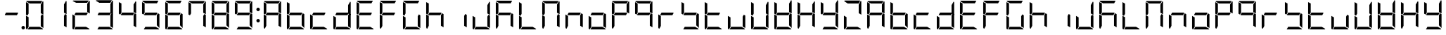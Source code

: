SplineFontDB: 3.0
FontName: DSEG7Modern-Regular
FullName: DSEG7 Modern-Regular
FamilyName: DSEG7 Modern
Weight: Regular
Copyright: Created by Keshikan(https://twitter.com/keshinomi_88pro)\nwith FontForge 2.0 (http://fontforge.sf.net)
UComments: "2014-8-31: Created." 
Version: 0.2
ItalicAngle: 0
UnderlinePosition: -100
UnderlineWidth: 50
Ascent: 1000
Descent: 0
LayerCount: 2
Layer: 0 0 "+gMyXYgAA"  1
Layer: 1 0 "+Uk2XYgAA"  0
XUID: [1021 682 390630330 14528854]
FSType: 8
OS2Version: 0
OS2_WeightWidthSlopeOnly: 0
OS2_UseTypoMetrics: 1
CreationTime: 1409488158
ModificationTime: 1414405235
PfmFamily: 17
TTFWeight: 400
TTFWidth: 5
LineGap: 90
VLineGap: 0
OS2TypoAscent: 0
OS2TypoAOffset: 1
OS2TypoDescent: 0
OS2TypoDOffset: 1
OS2TypoLinegap: 90
OS2WinAscent: 0
OS2WinAOffset: 1
OS2WinDescent: 0
OS2WinDOffset: 1
HheadAscent: 0
HheadAOffset: 1
HheadDescent: 0
HheadDOffset: 1
OS2Vendor: 'PfEd'
MarkAttachClasses: 1
DEI: 91125
LangName: 1033 "Created by Keshikan+AAoA-with FontForge 2.0 (http://fontforge.sf.net)" "" "" "" "" "Version 0.1" "" "" "" "Keshikan(Twitter:@keshinomi_88pro)" "" "" "http://www.keshikan.net" "" "" "" "" "" "" "DIGINUM-7 12:34" 
Encoding: ISO8859-1
UnicodeInterp: none
NameList: Adobe Glyph List
DisplaySize: -24
AntiAlias: 1
FitToEm: 1
WinInfo: 0 24 9
BeginPrivate: 0
EndPrivate
BeginChars: 256 66

StartChar: zero
Encoding: 48 48 0
Width: 816
VWidth: 200
Flags: HW
LayerCount: 2
Fore
SplineSet
191.686 546.361 m 1
 151.523 476.83 l 1
 98.9707 507.173 l 1
 98.9707 958.792 l 2
 98.9707 959.461 99.043 960.107 99.0723 960.769 c 2
 191.686 907.293 l 1
 191.68 907.293 l 1
 191.686 546.361 l 1
 191.686 546.361 l 1
664.461 523.191 m 1
 717.029 492.841 l 1
 717.029 41.2227 l 2
 717.029 40.5615 716.955 39.9141 716.928 39.2529 c 2
 624.32 92.7148 l 1
 624.32 453.661 l 1
 624.32 453.661 l 1
 664.461 523.191 l 1
583.135 92.708 m 1
 710.531 19.1504 l 1
 703.197 7.6748 690.377 0 675.82 0 c 2
 161.939 0 l 1
 215.459 92.708 l 1
 583.135 92.708 l 1
138.203 0.101562 m 1
 116.449 1.14062 98.9707 19.2012 98.9707 41.208 c 2
 98.9707 483.4 l 1
 191.672 429.873 l 1
 191.672 92.707 l 1
 191.672 92.707 l 1
 138.203 0.101562 l 1
697.879 993.503 m 1
 709.354 986.177 717.021 973.35 717.021 958.792 c 2
 717.021 516.614 l 1
 624.314 570.141 l 1
 624.314 866.092 l 1
 697.879 993.503 l 1
232.873 907.293 m 1
 105.461 980.85 l 1
 112.795 992.332 125.615 1000 140.172 1000 c 2
 675.82 1000 l 2
 676.482 1000 677.137 999.928 677.783 999.898 c 2
 624.314 907.285 l 1
 624.314 907.293 l 1
 232.873 907.293 l 1
EndSplineSet
EndChar

StartChar: eight
Encoding: 56 56 1
Width: 816
VWidth: 200
Flags: HW
LayerCount: 2
Fore
SplineSet
191.686 546.361 m 1
 151.523 476.83 l 1
 98.9707 507.173 l 1
 98.9707 958.792 l 2
 98.9707 959.461 99.043 960.107 99.0723 960.769 c 2
 191.686 907.293 l 1
 191.68 907.293 l 1
 191.686 546.361 l 1
 191.686 546.361 l 1
646.625 533.49 m 1
 600.527 453.653 l 1
 191.68 453.653 l 1
 191.68 453.646 l 1
 169.373 466.532 l 1
 215.459 546.361 l 1
 624.314 546.361 l 1
 624.314 546.361 l 1
 646.625 533.49 l 1
664.461 523.191 m 1
 717.029 492.841 l 1
 717.029 41.2227 l 2
 717.029 40.5615 716.955 39.9141 716.928 39.2529 c 2
 624.32 92.7148 l 1
 624.32 453.661 l 1
 624.32 453.661 l 1
 664.461 523.191 l 1
583.135 92.708 m 1
 710.531 19.1504 l 1
 703.197 7.6748 690.377 0 675.82 0 c 2
 161.939 0 l 1
 215.459 92.708 l 1
 583.135 92.708 l 1
138.203 0.101562 m 1
 116.449 1.14062 98.9707 19.2012 98.9707 41.208 c 2
 98.9707 483.4 l 1
 191.672 429.873 l 1
 191.672 92.707 l 1
 191.672 92.707 l 1
 138.203 0.101562 l 1
697.879 993.503 m 1
 709.354 986.177 717.021 973.35 717.021 958.792 c 2
 717.021 516.614 l 1
 624.314 570.141 l 1
 624.314 866.092 l 1
 697.879 993.503 l 1
232.873 907.293 m 1
 105.461 980.85 l 1
 112.795 992.332 125.615 1000 140.172 1000 c 2
 675.82 1000 l 2
 676.482 1000 677.137 999.928 677.783 999.898 c 2
 624.314 907.285 l 1
 624.314 907.293 l 1
 232.873 907.293 l 1
EndSplineSet
EndChar

StartChar: one
Encoding: 49 49 2
Width: 816
VWidth: 200
Flags: HW
LayerCount: 2
Fore
SplineSet
664.461 523.191 m 1
 717.029 492.841 l 1
 717.029 41.2227 l 2
 717.029 40.5615 716.955 39.9141 716.928 39.2529 c 2
 624.32 92.7148 l 1
 624.32 453.661 l 1
 624.32 453.661 l 1
 664.461 523.191 l 1
697.879 993.503 m 1
 709.354 986.177 717.021 973.35 717.021 958.792 c 2
 717.021 516.614 l 1
 624.314 570.141 l 1
 624.314 866.092 l 1
 697.879 993.503 l 1
EndSplineSet
EndChar

StartChar: two
Encoding: 50 50 3
Width: 816
VWidth: 200
Flags: HW
LayerCount: 2
Fore
SplineSet
646.625 533.49 m 1
 600.527 453.653 l 1
 191.68 453.653 l 1
 191.68 453.646 l 1
 169.373 466.532 l 1
 215.459 546.361 l 1
 624.314 546.361 l 1
 624.314 546.361 l 1
 646.625 533.49 l 1
583.135 92.708 m 1
 710.531 19.1504 l 1
 703.197 7.6748 690.377 0 675.82 0 c 2
 161.939 0 l 1
 215.459 92.708 l 1
 583.135 92.708 l 1
138.203 0.101562 m 1
 116.449 1.14062 98.9707 19.2012 98.9707 41.208 c 2
 98.9707 483.4 l 1
 191.672 429.873 l 1
 191.672 92.707 l 1
 191.672 92.707 l 1
 138.203 0.101562 l 1
697.879 993.503 m 1
 709.354 986.177 717.021 973.35 717.021 958.792 c 2
 717.021 516.614 l 1
 624.314 570.141 l 1
 624.314 866.092 l 1
 697.879 993.503 l 1
232.873 907.293 m 1
 105.461 980.85 l 1
 112.795 992.332 125.615 1000 140.172 1000 c 2
 675.82 1000 l 2
 676.482 1000 677.137 999.928 677.783 999.898 c 2
 624.314 907.285 l 1
 624.314 907.293 l 1
 232.873 907.293 l 1
EndSplineSet
EndChar

StartChar: three
Encoding: 51 51 4
Width: 816
VWidth: 200
Flags: HW
LayerCount: 2
Fore
SplineSet
646.625 533.49 m 1
 600.527 453.653 l 1
 191.68 453.653 l 1
 191.68 453.646 l 1
 169.373 466.532 l 1
 215.459 546.361 l 1
 624.314 546.361 l 1
 624.314 546.361 l 1
 646.625 533.49 l 1
664.461 523.191 m 1
 717.029 492.841 l 1
 717.029 41.2227 l 2
 717.029 40.5615 716.955 39.9141 716.928 39.2529 c 2
 624.32 92.7148 l 1
 624.32 453.661 l 1
 624.32 453.661 l 1
 664.461 523.191 l 1
583.135 92.708 m 1
 710.531 19.1504 l 1
 703.197 7.6748 690.377 0 675.82 0 c 2
 161.939 0 l 1
 215.459 92.708 l 1
 583.135 92.708 l 1
697.879 993.503 m 1
 709.354 986.177 717.021 973.35 717.021 958.792 c 2
 717.021 516.614 l 1
 624.314 570.141 l 1
 624.314 866.092 l 1
 697.879 993.503 l 1
232.873 907.293 m 1
 105.461 980.85 l 1
 112.795 992.332 125.615 1000 140.172 1000 c 2
 675.82 1000 l 2
 676.482 1000 677.137 999.928 677.783 999.898 c 2
 624.314 907.285 l 1
 624.314 907.293 l 1
 232.873 907.293 l 1
EndSplineSet
EndChar

StartChar: four
Encoding: 52 52 5
Width: 816
VWidth: 200
Flags: HW
LayerCount: 2
Fore
SplineSet
191.686 546.361 m 1
 151.523 476.83 l 1
 98.9707 507.173 l 1
 98.9707 958.792 l 2
 98.9707 959.461 99.043 960.107 99.0723 960.769 c 2
 191.686 907.293 l 1
 191.68 907.293 l 1
 191.686 546.361 l 1
 191.686 546.361 l 1
646.625 533.49 m 1
 600.527 453.653 l 1
 191.68 453.653 l 1
 191.68 453.646 l 1
 169.373 466.532 l 1
 215.459 546.361 l 1
 624.314 546.361 l 1
 624.314 546.361 l 1
 646.625 533.49 l 1
664.461 523.191 m 1
 717.029 492.841 l 1
 717.029 41.2227 l 2
 717.029 40.5615 716.955 39.9141 716.928 39.2529 c 2
 624.32 92.7148 l 1
 624.32 453.661 l 1
 624.32 453.661 l 1
 664.461 523.191 l 1
697.879 993.503 m 1
 709.354 986.177 717.021 973.35 717.021 958.792 c 2
 717.021 516.614 l 1
 624.314 570.141 l 1
 624.314 866.092 l 1
 697.879 993.503 l 1
EndSplineSet
EndChar

StartChar: five
Encoding: 53 53 6
Width: 816
VWidth: 200
Flags: HW
LayerCount: 2
Fore
SplineSet
191.686 546.361 m 1
 151.523 476.83 l 1
 98.9707 507.173 l 1
 98.9707 958.792 l 2
 98.9707 959.461 99.043 960.107 99.0723 960.769 c 2
 191.686 907.293 l 1
 191.68 907.293 l 1
 191.686 546.361 l 1
 191.686 546.361 l 1
646.625 533.49 m 1
 600.527 453.653 l 1
 191.68 453.653 l 1
 191.68 453.646 l 1
 169.373 466.532 l 1
 215.459 546.361 l 1
 624.314 546.361 l 1
 624.314 546.361 l 1
 646.625 533.49 l 1
664.461 523.191 m 1
 717.029 492.841 l 1
 717.029 41.2227 l 2
 717.029 40.5615 716.955 39.9141 716.928 39.2529 c 2
 624.32 92.7148 l 1
 624.32 453.661 l 1
 624.32 453.661 l 1
 664.461 523.191 l 1
583.135 92.708 m 1
 710.531 19.1504 l 1
 703.197 7.6748 690.377 0 675.82 0 c 2
 161.939 0 l 1
 215.459 92.708 l 1
 583.135 92.708 l 1
232.873 907.293 m 1
 105.461 980.85 l 1
 112.795 992.332 125.615 1000 140.172 1000 c 2
 675.82 1000 l 2
 676.482 1000 677.137 999.928 677.783 999.898 c 2
 624.314 907.285 l 1
 624.314 907.293 l 1
 232.873 907.293 l 1
EndSplineSet
EndChar

StartChar: six
Encoding: 54 54 7
Width: 816
VWidth: 200
Flags: HW
LayerCount: 2
Fore
SplineSet
191.686 546.361 m 1
 151.523 476.83 l 1
 98.9707 507.173 l 1
 98.9707 958.792 l 2
 98.9707 959.461 99.043 960.107 99.0723 960.769 c 2
 191.686 907.293 l 1
 191.68 907.293 l 1
 191.686 546.361 l 1
 191.686 546.361 l 1
646.625 533.49 m 1
 600.527 453.653 l 1
 191.68 453.653 l 1
 191.68 453.646 l 1
 169.373 466.532 l 1
 215.459 546.361 l 1
 624.314 546.361 l 1
 624.314 546.361 l 1
 646.625 533.49 l 1
664.461 523.191 m 1
 717.029 492.841 l 1
 717.029 41.2227 l 2
 717.029 40.5615 716.955 39.9141 716.928 39.2529 c 2
 624.32 92.7148 l 1
 624.32 453.661 l 1
 624.32 453.661 l 1
 664.461 523.191 l 1
583.135 92.708 m 1
 710.531 19.1504 l 1
 703.197 7.6748 690.377 0 675.82 0 c 2
 161.939 0 l 1
 215.459 92.708 l 1
 583.135 92.708 l 1
138.203 0.101562 m 1
 116.449 1.14062 98.9707 19.2012 98.9707 41.208 c 2
 98.9707 483.4 l 1
 191.672 429.873 l 1
 191.672 92.707 l 1
 191.672 92.707 l 1
 138.203 0.101562 l 1
232.873 907.293 m 1
 105.461 980.85 l 1
 112.795 992.332 125.615 1000 140.172 1000 c 2
 675.82 1000 l 2
 676.482 1000 677.137 999.928 677.783 999.898 c 2
 624.314 907.285 l 1
 624.314 907.293 l 1
 232.873 907.293 l 1
EndSplineSet
EndChar

StartChar: seven
Encoding: 55 55 8
Width: 816
VWidth: 200
Flags: HW
LayerCount: 2
Fore
SplineSet
191.686 546.361 m 1
 151.523 476.83 l 1
 98.9707 507.173 l 1
 98.9707 958.792 l 2
 98.9707 959.461 99.043 960.107 99.0723 960.769 c 2
 191.686 907.293 l 1
 191.68 907.293 l 1
 191.686 546.361 l 1
 191.686 546.361 l 1
664.461 523.191 m 1
 717.029 492.841 l 1
 717.029 41.2227 l 2
 717.029 40.5615 716.955 39.9141 716.928 39.2529 c 2
 624.32 92.7148 l 1
 624.32 453.661 l 1
 624.32 453.661 l 1
 664.461 523.191 l 1
697.879 993.503 m 1
 709.354 986.177 717.021 973.35 717.021 958.792 c 2
 717.021 516.614 l 1
 624.314 570.141 l 1
 624.314 866.092 l 1
 697.879 993.503 l 1
232.873 907.293 m 1
 105.461 980.85 l 1
 112.795 992.332 125.615 1000 140.172 1000 c 2
 675.82 1000 l 2
 676.482 1000 677.137 999.928 677.783 999.898 c 2
 624.314 907.285 l 1
 624.314 907.293 l 1
 232.873 907.293 l 1
EndSplineSet
EndChar

StartChar: nine
Encoding: 57 57 9
Width: 816
VWidth: 200
Flags: HW
LayerCount: 2
Fore
SplineSet
191.686 546.361 m 1
 151.523 476.83 l 1
 98.9707 507.173 l 1
 98.9707 958.792 l 2
 98.9707 959.461 99.043 960.107 99.0723 960.769 c 2
 191.686 907.293 l 1
 191.68 907.293 l 1
 191.686 546.361 l 1
 191.686 546.361 l 1
646.625 533.49 m 1
 600.527 453.653 l 1
 191.68 453.653 l 1
 191.68 453.646 l 1
 169.373 466.532 l 1
 215.459 546.361 l 1
 624.314 546.361 l 1
 624.314 546.361 l 1
 646.625 533.49 l 1
664.461 523.191 m 1
 717.029 492.841 l 1
 717.029 41.2227 l 2
 717.029 40.5615 716.955 39.9141 716.928 39.2529 c 2
 624.32 92.7148 l 1
 624.32 453.661 l 1
 624.32 453.661 l 1
 664.461 523.191 l 1
583.135 92.708 m 1
 710.531 19.1504 l 1
 703.197 7.6748 690.377 0 675.82 0 c 2
 161.939 0 l 1
 215.459 92.708 l 1
 583.135 92.708 l 1
697.879 993.503 m 1
 709.354 986.177 717.021 973.35 717.021 958.792 c 2
 717.021 516.614 l 1
 624.314 570.141 l 1
 624.314 866.092 l 1
 697.879 993.503 l 1
232.873 907.293 m 1
 105.461 980.85 l 1
 112.795 992.332 125.615 1000 140.172 1000 c 2
 675.82 1000 l 2
 676.482 1000 677.137 999.928 677.783 999.898 c 2
 624.314 907.285 l 1
 624.314 907.293 l 1
 232.873 907.293 l 1
EndSplineSet
EndChar

StartChar: a
Encoding: 97 97 10
Width: 816
VWidth: 200
Flags: HW
LayerCount: 2
Fore
SplineSet
191.686 546.361 m 1
 151.523 476.83 l 1
 98.9707 507.173 l 1
 98.9707 958.792 l 2
 98.9707 959.461 99.043 960.107 99.0723 960.769 c 2
 191.686 907.293 l 1
 191.68 907.293 l 1
 191.686 546.361 l 1
 191.686 546.361 l 1
646.625 533.49 m 1
 600.527 453.653 l 1
 191.68 453.653 l 1
 191.68 453.646 l 1
 169.373 466.532 l 1
 215.459 546.361 l 1
 624.314 546.361 l 1
 624.314 546.361 l 1
 646.625 533.49 l 1
664.461 523.191 m 1
 717.029 492.841 l 1
 717.029 41.2227 l 2
 717.029 40.5615 716.955 39.9141 716.928 39.2529 c 2
 624.32 92.7148 l 1
 624.32 453.661 l 1
 624.32 453.661 l 1
 664.461 523.191 l 1
138.203 0.101562 m 1
 116.449 1.14062 98.9707 19.2012 98.9707 41.208 c 2
 98.9707 483.4 l 1
 191.672 429.873 l 1
 191.672 92.707 l 1
 191.672 92.707 l 1
 138.203 0.101562 l 1
697.879 993.503 m 1
 709.354 986.177 717.021 973.35 717.021 958.792 c 2
 717.021 516.614 l 1
 624.314 570.141 l 1
 624.314 866.092 l 1
 697.879 993.503 l 1
232.873 907.293 m 1
 105.461 980.85 l 1
 112.795 992.332 125.615 1000 140.172 1000 c 2
 675.82 1000 l 2
 676.482 1000 677.137 999.928 677.783 999.898 c 2
 624.314 907.285 l 1
 624.314 907.293 l 1
 232.873 907.293 l 1
EndSplineSet
EndChar

StartChar: b
Encoding: 98 98 11
Width: 816
VWidth: 200
Flags: HW
LayerCount: 2
Fore
SplineSet
191.686 546.361 m 1
 151.523 476.83 l 1
 98.9707 507.173 l 1
 98.9707 958.792 l 2
 98.9707 959.461 99.043 960.107 99.0723 960.769 c 2
 191.686 907.293 l 1
 191.68 907.293 l 1
 191.686 546.361 l 1
 191.686 546.361 l 1
646.625 533.49 m 1
 600.527 453.653 l 1
 191.68 453.653 l 1
 191.68 453.646 l 1
 169.373 466.532 l 1
 215.459 546.361 l 1
 624.314 546.361 l 1
 624.314 546.361 l 1
 646.625 533.49 l 1
664.461 523.191 m 1
 717.029 492.841 l 1
 717.029 41.2227 l 2
 717.029 40.5615 716.955 39.9141 716.928 39.2529 c 2
 624.32 92.7148 l 1
 624.32 453.661 l 1
 624.32 453.661 l 1
 664.461 523.191 l 1
583.135 92.708 m 1
 710.531 19.1504 l 1
 703.197 7.6748 690.377 0 675.82 0 c 2
 161.939 0 l 1
 215.459 92.708 l 1
 583.135 92.708 l 1
138.203 0.101562 m 1
 116.449 1.14062 98.9707 19.2012 98.9707 41.208 c 2
 98.9707 483.4 l 1
 191.672 429.873 l 1
 191.672 92.707 l 1
 191.672 92.707 l 1
 138.203 0.101562 l 1
EndSplineSet
EndChar

StartChar: c
Encoding: 99 99 12
Width: 816
VWidth: 200
Flags: HW
LayerCount: 2
Fore
SplineSet
646.625 533.49 m 1
 600.527 453.653 l 1
 191.68 453.653 l 1
 191.68 453.646 l 1
 169.373 466.532 l 1
 215.459 546.361 l 1
 624.314 546.361 l 1
 624.314 546.361 l 1
 646.625 533.49 l 1
583.135 92.708 m 1
 710.531 19.1504 l 1
 703.197 7.6748 690.377 0 675.82 0 c 2
 161.939 0 l 1
 215.459 92.708 l 1
 583.135 92.708 l 1
138.203 0.101562 m 1
 116.449 1.14062 98.9707 19.2012 98.9707 41.208 c 2
 98.9707 483.4 l 1
 191.672 429.873 l 1
 191.672 92.707 l 1
 191.672 92.707 l 1
 138.203 0.101562 l 1
EndSplineSet
EndChar

StartChar: d
Encoding: 100 100 13
Width: 816
VWidth: 200
Flags: HW
LayerCount: 2
Fore
SplineSet
646.625 533.49 m 1
 600.527 453.653 l 1
 191.68 453.653 l 1
 191.68 453.646 l 1
 169.373 466.532 l 1
 215.459 546.361 l 1
 624.314 546.361 l 1
 624.314 546.361 l 1
 646.625 533.49 l 1
664.461 523.191 m 1
 717.029 492.841 l 1
 717.029 41.2227 l 2
 717.029 40.5615 716.955 39.9141 716.928 39.2529 c 2
 624.32 92.7148 l 1
 624.32 453.661 l 1
 624.32 453.661 l 1
 664.461 523.191 l 1
583.135 92.708 m 1
 710.531 19.1504 l 1
 703.197 7.6748 690.377 0 675.82 0 c 2
 161.939 0 l 1
 215.459 92.708 l 1
 583.135 92.708 l 1
138.203 0.101562 m 1
 116.449 1.14062 98.9707 19.2012 98.9707 41.208 c 2
 98.9707 483.4 l 1
 191.672 429.873 l 1
 191.672 92.707 l 1
 191.672 92.707 l 1
 138.203 0.101562 l 1
697.879 993.503 m 1
 709.354 986.177 717.021 973.35 717.021 958.792 c 2
 717.021 516.614 l 1
 624.314 570.141 l 1
 624.314 866.092 l 1
 697.879 993.503 l 1
EndSplineSet
EndChar

StartChar: e
Encoding: 101 101 14
Width: 816
VWidth: 200
Flags: HW
LayerCount: 2
Fore
SplineSet
191.686 546.361 m 1
 151.523 476.83 l 1
 98.9707 507.173 l 1
 98.9707 958.792 l 2
 98.9707 959.461 99.043 960.107 99.0723 960.769 c 2
 191.686 907.293 l 1
 191.68 907.293 l 1
 191.686 546.361 l 1
 191.686 546.361 l 1
646.625 533.49 m 1
 600.527 453.653 l 1
 191.68 453.653 l 1
 191.68 453.646 l 1
 169.373 466.532 l 1
 215.459 546.361 l 1
 624.314 546.361 l 1
 624.314 546.361 l 1
 646.625 533.49 l 1
583.135 92.708 m 1
 710.531 19.1504 l 1
 703.197 7.6748 690.377 0 675.82 0 c 2
 161.939 0 l 1
 215.459 92.708 l 1
 583.135 92.708 l 1
138.203 0.101562 m 1
 116.449 1.14062 98.9707 19.2012 98.9707 41.208 c 2
 98.9707 483.4 l 1
 191.672 429.873 l 1
 191.672 92.707 l 1
 191.672 92.707 l 1
 138.203 0.101562 l 1
232.873 907.293 m 1
 105.461 980.85 l 1
 112.795 992.332 125.615 1000 140.172 1000 c 2
 675.82 1000 l 2
 676.482 1000 677.137 999.928 677.783 999.898 c 2
 624.314 907.285 l 1
 624.314 907.293 l 1
 232.873 907.293 l 1
EndSplineSet
EndChar

StartChar: f
Encoding: 102 102 15
Width: 816
VWidth: 200
Flags: HW
LayerCount: 2
Fore
SplineSet
191.686 546.361 m 1
 151.523 476.83 l 1
 98.9707 507.173 l 1
 98.9707 958.792 l 2
 98.9707 959.461 99.043 960.107 99.0723 960.769 c 2
 191.686 907.293 l 1
 191.68 907.293 l 1
 191.686 546.361 l 1
 191.686 546.361 l 1
646.625 533.49 m 1
 600.527 453.653 l 1
 191.68 453.653 l 1
 191.68 453.646 l 1
 169.373 466.532 l 1
 215.459 546.361 l 1
 624.314 546.361 l 1
 624.314 546.361 l 1
 646.625 533.49 l 1
138.203 0.101562 m 1
 116.449 1.14062 98.9707 19.2012 98.9707 41.208 c 2
 98.9707 483.4 l 1
 191.672 429.873 l 1
 191.672 92.707 l 1
 191.672 92.707 l 1
 138.203 0.101562 l 1
232.873 907.293 m 1
 105.461 980.85 l 1
 112.795 992.332 125.615 1000 140.172 1000 c 2
 675.82 1000 l 2
 676.482 1000 677.137 999.928 677.783 999.898 c 2
 624.314 907.285 l 1
 624.314 907.293 l 1
 232.873 907.293 l 1
EndSplineSet
EndChar

StartChar: g
Encoding: 103 103 16
Width: 816
VWidth: 200
Flags: HW
LayerCount: 2
Fore
SplineSet
191.686 546.361 m 1
 151.523 476.83 l 1
 98.9707 507.173 l 1
 98.9707 958.792 l 2
 98.9707 959.461 99.043 960.107 99.0723 960.769 c 2
 191.686 907.293 l 1
 191.68 907.293 l 1
 191.686 546.361 l 1
 191.686 546.361 l 1
664.461 523.191 m 1
 717.029 492.841 l 1
 717.029 41.2227 l 2
 717.029 40.5615 716.955 39.9141 716.928 39.2529 c 2
 624.32 92.7148 l 1
 624.32 453.661 l 1
 624.32 453.661 l 1
 664.461 523.191 l 1
583.135 92.708 m 1
 710.531 19.1504 l 1
 703.197 7.6748 690.377 0 675.82 0 c 2
 161.939 0 l 1
 215.459 92.708 l 1
 583.135 92.708 l 1
138.203 0.101562 m 1
 116.449 1.14062 98.9707 19.2012 98.9707 41.208 c 2
 98.9707 483.4 l 1
 191.672 429.873 l 1
 191.672 92.707 l 1
 191.672 92.707 l 1
 138.203 0.101562 l 1
232.873 907.293 m 1
 105.461 980.85 l 1
 112.795 992.332 125.615 1000 140.172 1000 c 2
 675.82 1000 l 2
 676.482 1000 677.137 999.928 677.783 999.898 c 2
 624.314 907.285 l 1
 624.314 907.293 l 1
 232.873 907.293 l 1
EndSplineSet
EndChar

StartChar: h
Encoding: 104 104 17
Width: 816
VWidth: 200
Flags: HW
LayerCount: 2
Fore
SplineSet
191.686 546.361 m 1
 151.523 476.83 l 1
 98.9707 507.173 l 1
 98.9707 958.792 l 2
 98.9707 959.461 99.043 960.107 99.0723 960.769 c 2
 191.686 907.293 l 1
 191.68 907.293 l 1
 191.686 546.361 l 1
 191.686 546.361 l 1
646.625 533.49 m 1
 600.527 453.653 l 1
 191.68 453.653 l 1
 191.68 453.646 l 1
 169.373 466.532 l 1
 215.459 546.361 l 1
 624.314 546.361 l 1
 624.314 546.361 l 1
 646.625 533.49 l 1
664.461 523.191 m 1
 717.029 492.841 l 1
 717.029 41.2227 l 2
 717.029 40.5615 716.955 39.9141 716.928 39.2529 c 2
 624.32 92.7148 l 1
 624.32 453.661 l 1
 624.32 453.661 l 1
 664.461 523.191 l 1
138.203 0.101562 m 1
 116.449 1.14062 98.9707 19.2012 98.9707 41.208 c 2
 98.9707 483.4 l 1
 191.672 429.873 l 1
 191.672 92.707 l 1
 191.672 92.707 l 1
 138.203 0.101562 l 1
EndSplineSet
EndChar

StartChar: i
Encoding: 105 105 18
Width: 816
VWidth: 200
Flags: HW
LayerCount: 2
Fore
SplineSet
664.461 523.191 m 1
 717.029 492.841 l 1
 717.029 41.2227 l 2
 717.029 40.5615 716.955 39.9141 716.928 39.2529 c 2
 624.32 92.7148 l 1
 624.32 453.661 l 1
 624.32 453.661 l 1
 664.461 523.191 l 1
EndSplineSet
EndChar

StartChar: j
Encoding: 106 106 19
Width: 816
VWidth: 200
Flags: HW
LayerCount: 2
Fore
SplineSet
664.461 523.191 m 1
 717.029 492.841 l 1
 717.029 41.2227 l 2
 717.029 40.5615 716.955 39.9141 716.928 39.2529 c 2
 624.32 92.7148 l 1
 624.32 453.661 l 1
 624.32 453.661 l 1
 664.461 523.191 l 1
583.135 92.708 m 1
 710.531 19.1504 l 1
 703.197 7.6748 690.377 0 675.82 0 c 2
 161.939 0 l 1
 215.459 92.708 l 1
 583.135 92.708 l 1
138.203 0.101562 m 1
 116.449 1.14062 98.9707 19.2012 98.9707 41.208 c 2
 98.9707 483.4 l 1
 191.672 429.873 l 1
 191.672 92.707 l 1
 191.672 92.707 l 1
 138.203 0.101562 l 1
697.879 993.503 m 1
 709.354 986.177 717.021 973.35 717.021 958.792 c 2
 717.021 516.614 l 1
 624.314 570.141 l 1
 624.314 866.092 l 1
 697.879 993.503 l 1
EndSplineSet
EndChar

StartChar: k
Encoding: 107 107 20
Width: 816
VWidth: 200
Flags: HW
LayerCount: 2
Fore
SplineSet
191.686 546.361 m 1
 151.523 476.83 l 1
 98.9707 507.173 l 1
 98.9707 958.792 l 2
 98.9707 959.461 99.043 960.107 99.0723 960.769 c 2
 191.686 907.293 l 1
 191.68 907.293 l 1
 191.686 546.361 l 1
 191.686 546.361 l 1
646.625 533.49 m 1
 600.527 453.653 l 1
 191.68 453.653 l 1
 191.68 453.646 l 1
 169.373 466.532 l 1
 215.459 546.361 l 1
 624.314 546.361 l 1
 624.314 546.361 l 1
 646.625 533.49 l 1
664.461 523.191 m 1
 717.029 492.841 l 1
 717.029 41.2227 l 2
 717.029 40.5615 716.955 39.9141 716.928 39.2529 c 2
 624.32 92.7148 l 1
 624.32 453.661 l 1
 624.32 453.661 l 1
 664.461 523.191 l 1
138.203 0.101562 m 1
 116.449 1.14062 98.9707 19.2012 98.9707 41.208 c 2
 98.9707 483.4 l 1
 191.672 429.873 l 1
 191.672 92.707 l 1
 191.672 92.707 l 1
 138.203 0.101562 l 1
232.873 907.293 m 1
 105.461 980.85 l 1
 112.795 992.332 125.615 1000 140.172 1000 c 2
 675.82 1000 l 2
 676.482 1000 677.137 999.928 677.783 999.898 c 2
 624.314 907.285 l 1
 624.314 907.293 l 1
 232.873 907.293 l 1
EndSplineSet
EndChar

StartChar: l
Encoding: 108 108 21
Width: 816
VWidth: 200
Flags: HW
LayerCount: 2
Fore
SplineSet
191.686 546.361 m 1
 151.523 476.83 l 1
 98.9707 507.173 l 1
 98.9707 958.792 l 2
 98.9707 959.461 99.043 960.107 99.0723 960.769 c 2
 191.686 907.293 l 1
 191.68 907.293 l 1
 191.686 546.361 l 1
 191.686 546.361 l 1
583.135 92.708 m 1
 710.531 19.1504 l 1
 703.197 7.6748 690.377 0 675.82 0 c 2
 161.939 0 l 1
 215.459 92.708 l 1
 583.135 92.708 l 1
138.203 0.101562 m 1
 116.449 1.14062 98.9707 19.2012 98.9707 41.208 c 2
 98.9707 483.4 l 1
 191.672 429.873 l 1
 191.672 92.707 l 1
 191.672 92.707 l 1
 138.203 0.101562 l 1
EndSplineSet
EndChar

StartChar: m
Encoding: 109 109 22
Width: 816
VWidth: 200
Flags: HW
LayerCount: 2
Fore
SplineSet
191.686 546.361 m 1
 151.523 476.83 l 1
 98.9707 507.173 l 1
 98.9707 958.792 l 2
 98.9707 959.461 99.043 960.107 99.0723 960.769 c 2
 191.686 907.293 l 1
 191.68 907.293 l 1
 191.686 546.361 l 1
 191.686 546.361 l 1
664.461 523.191 m 1
 717.029 492.841 l 1
 717.029 41.2227 l 2
 717.029 40.5615 716.955 39.9141 716.928 39.2529 c 2
 624.32 92.7148 l 1
 624.32 453.661 l 1
 624.32 453.661 l 1
 664.461 523.191 l 1
138.203 0.101562 m 1
 116.449 1.14062 98.9707 19.2012 98.9707 41.208 c 2
 98.9707 483.4 l 1
 191.672 429.873 l 1
 191.672 92.707 l 1
 191.672 92.707 l 1
 138.203 0.101562 l 1
697.879 993.503 m 1
 709.354 986.177 717.021 973.35 717.021 958.792 c 2
 717.021 516.614 l 1
 624.314 570.141 l 1
 624.314 866.092 l 1
 697.879 993.503 l 1
232.873 907.293 m 1
 105.461 980.85 l 1
 112.795 992.332 125.615 1000 140.172 1000 c 2
 675.82 1000 l 2
 676.482 1000 677.137 999.928 677.783 999.898 c 2
 624.314 907.285 l 1
 624.314 907.293 l 1
 232.873 907.293 l 1
EndSplineSet
EndChar

StartChar: n
Encoding: 110 110 23
Width: 816
VWidth: 200
Flags: HW
LayerCount: 2
Fore
SplineSet
646.625 533.49 m 1
 600.527 453.653 l 1
 191.68 453.653 l 1
 191.68 453.646 l 1
 169.373 466.532 l 1
 215.459 546.361 l 1
 624.314 546.361 l 1
 624.314 546.361 l 1
 646.625 533.49 l 1
664.461 523.191 m 1
 717.029 492.841 l 1
 717.029 41.2227 l 2
 717.029 40.5615 716.955 39.9141 716.928 39.2529 c 2
 624.32 92.7148 l 1
 624.32 453.661 l 1
 624.32 453.661 l 1
 664.461 523.191 l 1
138.203 0.101562 m 1
 116.449 1.14062 98.9707 19.2012 98.9707 41.208 c 2
 98.9707 483.4 l 1
 191.672 429.873 l 1
 191.672 92.707 l 1
 191.672 92.707 l 1
 138.203 0.101562 l 1
EndSplineSet
EndChar

StartChar: o
Encoding: 111 111 24
Width: 816
VWidth: 200
Flags: HW
LayerCount: 2
Fore
SplineSet
646.625 533.49 m 1
 600.527 453.653 l 1
 191.68 453.653 l 1
 191.68 453.646 l 1
 169.373 466.532 l 1
 215.459 546.361 l 1
 624.314 546.361 l 1
 624.314 546.361 l 1
 646.625 533.49 l 1
664.461 523.191 m 1
 717.029 492.841 l 1
 717.029 41.2227 l 2
 717.029 40.5615 716.955 39.9141 716.928 39.2529 c 2
 624.32 92.7148 l 1
 624.32 453.661 l 1
 624.32 453.661 l 1
 664.461 523.191 l 1
583.135 92.708 m 1
 710.531 19.1504 l 1
 703.197 7.6748 690.377 0 675.82 0 c 2
 161.939 0 l 1
 215.459 92.708 l 1
 583.135 92.708 l 1
138.203 0.101562 m 1
 116.449 1.14062 98.9707 19.2012 98.9707 41.208 c 2
 98.9707 483.4 l 1
 191.672 429.873 l 1
 191.672 92.707 l 1
 191.672 92.707 l 1
 138.203 0.101562 l 1
EndSplineSet
EndChar

StartChar: p
Encoding: 112 112 25
Width: 816
VWidth: 200
Flags: HW
LayerCount: 2
Fore
SplineSet
191.686 546.361 m 1
 151.523 476.83 l 1
 98.9707 507.173 l 1
 98.9707 958.792 l 2
 98.9707 959.461 99.043 960.107 99.0723 960.769 c 2
 191.686 907.293 l 1
 191.68 907.293 l 1
 191.686 546.361 l 1
 191.686 546.361 l 1
646.625 533.49 m 1
 600.527 453.653 l 1
 191.68 453.653 l 1
 191.68 453.646 l 1
 169.373 466.532 l 1
 215.459 546.361 l 1
 624.314 546.361 l 1
 624.314 546.361 l 1
 646.625 533.49 l 1
138.203 0.101562 m 1
 116.449 1.14062 98.9707 19.2012 98.9707 41.208 c 2
 98.9707 483.4 l 1
 191.672 429.873 l 1
 191.672 92.707 l 1
 191.672 92.707 l 1
 138.203 0.101562 l 1
697.879 993.503 m 1
 709.354 986.177 717.021 973.35 717.021 958.792 c 2
 717.021 516.614 l 1
 624.314 570.141 l 1
 624.314 866.092 l 1
 697.879 993.503 l 1
232.873 907.293 m 1
 105.461 980.85 l 1
 112.795 992.332 125.615 1000 140.172 1000 c 2
 675.82 1000 l 2
 676.482 1000 677.137 999.928 677.783 999.898 c 2
 624.314 907.285 l 1
 624.314 907.293 l 1
 232.873 907.293 l 1
EndSplineSet
EndChar

StartChar: q
Encoding: 113 113 26
Width: 816
VWidth: 200
Flags: HW
LayerCount: 2
Fore
SplineSet
191.686 546.361 m 1
 151.523 476.83 l 1
 98.9707 507.173 l 1
 98.9707 958.792 l 2
 98.9707 959.461 99.043 960.107 99.0723 960.769 c 2
 191.686 907.293 l 1
 191.68 907.293 l 1
 191.686 546.361 l 1
 191.686 546.361 l 1
646.625 533.49 m 1
 600.527 453.653 l 1
 191.68 453.653 l 1
 191.68 453.646 l 1
 169.373 466.532 l 1
 215.459 546.361 l 1
 624.314 546.361 l 1
 624.314 546.361 l 1
 646.625 533.49 l 1
664.461 523.191 m 1
 717.029 492.841 l 1
 717.029 41.2227 l 2
 717.029 40.5615 716.955 39.9141 716.928 39.2529 c 2
 624.32 92.7148 l 1
 624.32 453.661 l 1
 624.32 453.661 l 1
 664.461 523.191 l 1
697.879 993.503 m 1
 709.354 986.177 717.021 973.35 717.021 958.792 c 2
 717.021 516.614 l 1
 624.314 570.141 l 1
 624.314 866.092 l 1
 697.879 993.503 l 1
232.873 907.293 m 1
 105.461 980.85 l 1
 112.795 992.332 125.615 1000 140.172 1000 c 2
 675.82 1000 l 2
 676.482 1000 677.137 999.928 677.783 999.898 c 2
 624.314 907.285 l 1
 624.314 907.293 l 1
 232.873 907.293 l 1
EndSplineSet
EndChar

StartChar: r
Encoding: 114 114 27
Width: 816
VWidth: 200
Flags: HW
LayerCount: 2
Fore
SplineSet
646.625 533.49 m 1
 600.527 453.653 l 1
 191.68 453.653 l 1
 191.68 453.646 l 1
 169.373 466.532 l 1
 215.459 546.361 l 1
 624.314 546.361 l 1
 624.314 546.361 l 1
 646.625 533.49 l 1
138.203 0.101562 m 1
 116.449 1.14062 98.9707 19.2012 98.9707 41.208 c 2
 98.9707 483.4 l 1
 191.672 429.873 l 1
 191.672 92.707 l 1
 191.672 92.707 l 1
 138.203 0.101562 l 1
EndSplineSet
EndChar

StartChar: s
Encoding: 115 115 28
Width: 816
VWidth: 200
Flags: HW
LayerCount: 2
Fore
SplineSet
191.686 546.361 m 1
 151.523 476.83 l 1
 98.9707 507.173 l 1
 98.9707 958.792 l 2
 98.9707 959.461 99.043 960.107 99.0723 960.769 c 2
 191.686 907.293 l 1
 191.68 907.293 l 1
 191.686 546.361 l 1
 191.686 546.361 l 1
646.625 533.49 m 1
 600.527 453.653 l 1
 191.68 453.653 l 1
 191.68 453.646 l 1
 169.373 466.532 l 1
 215.459 546.361 l 1
 624.314 546.361 l 1
 624.314 546.361 l 1
 646.625 533.49 l 1
664.461 523.191 m 1
 717.029 492.841 l 1
 717.029 41.2227 l 2
 717.029 40.5615 716.955 39.9141 716.928 39.2529 c 2
 624.32 92.7148 l 1
 624.32 453.661 l 1
 624.32 453.661 l 1
 664.461 523.191 l 1
583.135 92.708 m 1
 710.531 19.1504 l 1
 703.197 7.6748 690.377 0 675.82 0 c 2
 161.939 0 l 1
 215.459 92.708 l 1
 583.135 92.708 l 1
EndSplineSet
EndChar

StartChar: t
Encoding: 116 116 29
Width: 816
VWidth: 200
Flags: HW
LayerCount: 2
Fore
SplineSet
191.686 546.361 m 1
 151.523 476.83 l 1
 98.9707 507.173 l 1
 98.9707 958.792 l 2
 98.9707 959.461 99.043 960.107 99.0723 960.769 c 2
 191.686 907.293 l 1
 191.68 907.293 l 1
 191.686 546.361 l 1
 191.686 546.361 l 1
646.625 533.49 m 1
 600.527 453.653 l 1
 191.68 453.653 l 1
 191.68 453.646 l 1
 169.373 466.532 l 1
 215.459 546.361 l 1
 624.314 546.361 l 1
 624.314 546.361 l 1
 646.625 533.49 l 1
583.135 92.708 m 1
 710.531 19.1504 l 1
 703.197 7.6748 690.377 0 675.82 0 c 2
 161.939 0 l 1
 215.459 92.708 l 1
 583.135 92.708 l 1
138.203 0.101562 m 1
 116.449 1.14062 98.9707 19.2012 98.9707 41.208 c 2
 98.9707 483.4 l 1
 191.672 429.873 l 1
 191.672 92.707 l 1
 191.672 92.707 l 1
 138.203 0.101562 l 1
EndSplineSet
EndChar

StartChar: u
Encoding: 117 117 30
Width: 816
VWidth: 200
Flags: HW
LayerCount: 2
Fore
SplineSet
664.461 523.191 m 1
 717.029 492.841 l 1
 717.029 41.2227 l 2
 717.029 40.5615 716.955 39.9141 716.928 39.2529 c 2
 624.32 92.7148 l 1
 624.32 453.661 l 1
 624.32 453.661 l 1
 664.461 523.191 l 1
583.135 92.708 m 1
 710.531 19.1504 l 1
 703.197 7.6748 690.377 0 675.82 0 c 2
 161.939 0 l 1
 215.459 92.708 l 1
 583.135 92.708 l 1
138.203 0.101562 m 1
 116.449 1.14062 98.9707 19.2012 98.9707 41.208 c 2
 98.9707 483.4 l 1
 191.672 429.873 l 1
 191.672 92.707 l 1
 191.672 92.707 l 1
 138.203 0.101562 l 1
EndSplineSet
EndChar

StartChar: v
Encoding: 118 118 31
Width: 816
VWidth: 200
Flags: HW
LayerCount: 2
Fore
SplineSet
191.686 546.361 m 1
 151.523 476.83 l 1
 98.9707 507.173 l 1
 98.9707 958.792 l 2
 98.9707 959.461 99.043 960.107 99.0723 960.769 c 2
 191.686 907.293 l 1
 191.68 907.293 l 1
 191.686 546.361 l 1
 191.686 546.361 l 1
664.461 523.191 m 1
 717.029 492.841 l 1
 717.029 41.2227 l 2
 717.029 40.5615 716.955 39.9141 716.928 39.2529 c 2
 624.32 92.7148 l 1
 624.32 453.661 l 1
 624.32 453.661 l 1
 664.461 523.191 l 1
583.135 92.708 m 1
 710.531 19.1504 l 1
 703.197 7.6748 690.377 0 675.82 0 c 2
 161.939 0 l 1
 215.459 92.708 l 1
 583.135 92.708 l 1
138.203 0.101562 m 1
 116.449 1.14062 98.9707 19.2012 98.9707 41.208 c 2
 98.9707 483.4 l 1
 191.672 429.873 l 1
 191.672 92.707 l 1
 191.672 92.707 l 1
 138.203 0.101562 l 1
697.879 993.503 m 1
 709.354 986.177 717.021 973.35 717.021 958.792 c 2
 717.021 516.614 l 1
 624.314 570.141 l 1
 624.314 866.092 l 1
 697.879 993.503 l 1
EndSplineSet
EndChar

StartChar: w
Encoding: 119 119 32
Width: 816
VWidth: 200
Flags: HW
LayerCount: 2
Fore
SplineSet
191.686 546.361 m 1
 151.523 476.83 l 1
 98.9707 507.173 l 1
 98.9707 958.792 l 2
 98.9707 959.461 99.043 960.107 99.0723 960.769 c 2
 191.686 907.293 l 1
 191.68 907.293 l 1
 191.686 546.361 l 1
 191.686 546.361 l 1
646.625 533.49 m 1
 600.527 453.653 l 1
 191.68 453.653 l 1
 191.68 453.646 l 1
 169.373 466.532 l 1
 215.459 546.361 l 1
 624.314 546.361 l 1
 624.314 546.361 l 1
 646.625 533.49 l 1
664.461 523.191 m 1
 717.029 492.841 l 1
 717.029 41.2227 l 2
 717.029 40.5615 716.955 39.9141 716.928 39.2529 c 2
 624.32 92.7148 l 1
 624.32 453.661 l 1
 624.32 453.661 l 1
 664.461 523.191 l 1
583.135 92.708 m 1
 710.531 19.1504 l 1
 703.197 7.6748 690.377 0 675.82 0 c 2
 161.939 0 l 1
 215.459 92.708 l 1
 583.135 92.708 l 1
138.203 0.101562 m 1
 116.449 1.14062 98.9707 19.2012 98.9707 41.208 c 2
 98.9707 483.4 l 1
 191.672 429.873 l 1
 191.672 92.707 l 1
 191.672 92.707 l 1
 138.203 0.101562 l 1
697.879 993.503 m 1
 709.354 986.177 717.021 973.35 717.021 958.792 c 2
 717.021 516.614 l 1
 624.314 570.141 l 1
 624.314 866.092 l 1
 697.879 993.503 l 1
EndSplineSet
EndChar

StartChar: x
Encoding: 120 120 33
Width: 816
VWidth: 200
Flags: HW
LayerCount: 2
Fore
SplineSet
191.686 546.361 m 1
 151.523 476.83 l 1
 98.9707 507.173 l 1
 98.9707 958.792 l 2
 98.9707 959.461 99.043 960.107 99.0723 960.769 c 2
 191.686 907.293 l 1
 191.68 907.293 l 1
 191.686 546.361 l 1
 191.686 546.361 l 1
646.625 533.49 m 1
 600.527 453.653 l 1
 191.68 453.653 l 1
 191.68 453.646 l 1
 169.373 466.532 l 1
 215.459 546.361 l 1
 624.314 546.361 l 1
 624.314 546.361 l 1
 646.625 533.49 l 1
664.461 523.191 m 1
 717.029 492.841 l 1
 717.029 41.2227 l 2
 717.029 40.5615 716.955 39.9141 716.928 39.2529 c 2
 624.32 92.7148 l 1
 624.32 453.661 l 1
 624.32 453.661 l 1
 664.461 523.191 l 1
138.203 0.101562 m 1
 116.449 1.14062 98.9707 19.2012 98.9707 41.208 c 2
 98.9707 483.4 l 1
 191.672 429.873 l 1
 191.672 92.707 l 1
 191.672 92.707 l 1
 138.203 0.101562 l 1
697.879 993.503 m 1
 709.354 986.177 717.021 973.35 717.021 958.792 c 2
 717.021 516.614 l 1
 624.314 570.141 l 1
 624.314 866.092 l 1
 697.879 993.503 l 1
EndSplineSet
EndChar

StartChar: y
Encoding: 121 121 34
Width: 816
VWidth: 200
Flags: HW
LayerCount: 2
Fore
SplineSet
191.686 546.361 m 1
 151.523 476.83 l 1
 98.9707 507.173 l 1
 98.9707 958.792 l 2
 98.9707 959.461 99.043 960.107 99.0723 960.769 c 2
 191.686 907.293 l 1
 191.68 907.293 l 1
 191.686 546.361 l 1
 191.686 546.361 l 1
646.625 533.49 m 1
 600.527 453.653 l 1
 191.68 453.653 l 1
 191.68 453.646 l 1
 169.373 466.532 l 1
 215.459 546.361 l 1
 624.314 546.361 l 1
 624.314 546.361 l 1
 646.625 533.49 l 1
664.461 523.191 m 1
 717.029 492.841 l 1
 717.029 41.2227 l 2
 717.029 40.5615 716.955 39.9141 716.928 39.2529 c 2
 624.32 92.7148 l 1
 624.32 453.661 l 1
 624.32 453.661 l 1
 664.461 523.191 l 1
583.135 92.708 m 1
 710.531 19.1504 l 1
 703.197 7.6748 690.377 0 675.82 0 c 2
 161.939 0 l 1
 215.459 92.708 l 1
 583.135 92.708 l 1
697.879 993.503 m 1
 709.354 986.177 717.021 973.35 717.021 958.792 c 2
 717.021 516.614 l 1
 624.314 570.141 l 1
 624.314 866.092 l 1
 697.879 993.503 l 1
EndSplineSet
EndChar

StartChar: z
Encoding: 122 122 35
Width: 816
VWidth: 200
Flags: HW
LayerCount: 2
Fore
SplineSet
583.135 92.708 m 1
 710.531 19.1504 l 1
 703.197 7.6748 690.377 0 675.82 0 c 2
 161.939 0 l 1
 215.459 92.708 l 1
 583.135 92.708 l 1
138.203 0.101562 m 1
 116.449 1.14062 98.9707 19.2012 98.9707 41.208 c 2
 98.9707 483.4 l 1
 191.672 429.873 l 1
 191.672 92.707 l 1
 191.672 92.707 l 1
 138.203 0.101562 l 1
697.879 993.503 m 1
 709.354 986.177 717.021 973.35 717.021 958.792 c 2
 717.021 516.614 l 1
 624.314 570.141 l 1
 624.314 866.092 l 1
 697.879 993.503 l 1
232.873 907.293 m 1
 105.461 980.85 l 1
 112.795 992.332 125.615 1000 140.172 1000 c 2
 675.82 1000 l 2
 676.482 1000 677.137 999.928 677.783 999.898 c 2
 624.314 907.285 l 1
 624.314 907.293 l 1
 232.873 907.293 l 1
EndSplineSet
EndChar

StartChar: A
Encoding: 65 65 36
Width: 816
VWidth: 200
Flags: HW
LayerCount: 2
Fore
SplineSet
191.686 546.361 m 1
 151.523 476.83 l 1
 98.9707 507.173 l 1
 98.9707 958.792 l 2
 98.9707 959.461 99.043 960.107 99.0723 960.769 c 2
 191.686 907.293 l 1
 191.68 907.293 l 1
 191.686 546.361 l 1
 191.686 546.361 l 1
646.625 533.49 m 1
 600.527 453.653 l 1
 191.68 453.653 l 1
 191.68 453.646 l 1
 169.373 466.532 l 1
 215.459 546.361 l 1
 624.314 546.361 l 1
 624.314 546.361 l 1
 646.625 533.49 l 1
664.461 523.191 m 1
 717.029 492.841 l 1
 717.029 41.2227 l 2
 717.029 40.5615 716.955 39.9141 716.928 39.2529 c 2
 624.32 92.7148 l 1
 624.32 453.661 l 1
 624.32 453.661 l 1
 664.461 523.191 l 1
138.203 0.101562 m 1
 116.449 1.14062 98.9707 19.2012 98.9707 41.208 c 2
 98.9707 483.4 l 1
 191.672 429.873 l 1
 191.672 92.707 l 1
 191.672 92.707 l 1
 138.203 0.101562 l 1
697.879 993.503 m 1
 709.354 986.177 717.021 973.35 717.021 958.792 c 2
 717.021 516.614 l 1
 624.314 570.141 l 1
 624.314 866.092 l 1
 697.879 993.503 l 1
232.873 907.293 m 1
 105.461 980.85 l 1
 112.795 992.332 125.615 1000 140.172 1000 c 2
 675.82 1000 l 2
 676.482 1000 677.137 999.928 677.783 999.898 c 2
 624.314 907.285 l 1
 624.314 907.293 l 1
 232.873 907.293 l 1
EndSplineSet
EndChar

StartChar: B
Encoding: 66 66 37
Width: 816
VWidth: 200
Flags: HW
LayerCount: 2
Fore
SplineSet
191.686 546.361 m 1
 151.523 476.83 l 1
 98.9707 507.173 l 1
 98.9707 958.792 l 2
 98.9707 959.461 99.043 960.107 99.0723 960.769 c 2
 191.686 907.293 l 1
 191.68 907.293 l 1
 191.686 546.361 l 1
 191.686 546.361 l 1
646.625 533.49 m 1
 600.527 453.653 l 1
 191.68 453.653 l 1
 191.68 453.646 l 1
 169.373 466.532 l 1
 215.459 546.361 l 1
 624.314 546.361 l 1
 624.314 546.361 l 1
 646.625 533.49 l 1
664.461 523.191 m 1
 717.029 492.841 l 1
 717.029 41.2227 l 2
 717.029 40.5615 716.955 39.9141 716.928 39.2529 c 2
 624.32 92.7148 l 1
 624.32 453.661 l 1
 624.32 453.661 l 1
 664.461 523.191 l 1
583.135 92.708 m 1
 710.531 19.1504 l 1
 703.197 7.6748 690.377 0 675.82 0 c 2
 161.939 0 l 1
 215.459 92.708 l 1
 583.135 92.708 l 1
138.203 0.101562 m 1
 116.449 1.14062 98.9707 19.2012 98.9707 41.208 c 2
 98.9707 483.4 l 1
 191.672 429.873 l 1
 191.672 92.707 l 1
 191.672 92.707 l 1
 138.203 0.101562 l 1
EndSplineSet
EndChar

StartChar: C
Encoding: 67 67 38
Width: 816
VWidth: 200
Flags: HW
LayerCount: 2
Fore
SplineSet
646.625 533.49 m 1
 600.527 453.653 l 1
 191.68 453.653 l 1
 191.68 453.646 l 1
 169.373 466.532 l 1
 215.459 546.361 l 1
 624.314 546.361 l 1
 624.314 546.361 l 1
 646.625 533.49 l 1
583.135 92.708 m 1
 710.531 19.1504 l 1
 703.197 7.6748 690.377 0 675.82 0 c 2
 161.939 0 l 1
 215.459 92.708 l 1
 583.135 92.708 l 1
138.203 0.101562 m 1
 116.449 1.14062 98.9707 19.2012 98.9707 41.208 c 2
 98.9707 483.4 l 1
 191.672 429.873 l 1
 191.672 92.707 l 1
 191.672 92.707 l 1
 138.203 0.101562 l 1
EndSplineSet
EndChar

StartChar: D
Encoding: 68 68 39
Width: 816
VWidth: 200
Flags: HW
LayerCount: 2
Fore
SplineSet
646.625 533.49 m 1
 600.527 453.653 l 1
 191.68 453.653 l 1
 191.68 453.646 l 1
 169.373 466.532 l 1
 215.459 546.361 l 1
 624.314 546.361 l 1
 624.314 546.361 l 1
 646.625 533.49 l 1
664.461 523.191 m 1
 717.029 492.841 l 1
 717.029 41.2227 l 2
 717.029 40.5615 716.955 39.9141 716.928 39.2529 c 2
 624.32 92.7148 l 1
 624.32 453.661 l 1
 624.32 453.661 l 1
 664.461 523.191 l 1
583.135 92.708 m 1
 710.531 19.1504 l 1
 703.197 7.6748 690.377 0 675.82 0 c 2
 161.939 0 l 1
 215.459 92.708 l 1
 583.135 92.708 l 1
138.203 0.101562 m 1
 116.449 1.14062 98.9707 19.2012 98.9707 41.208 c 2
 98.9707 483.4 l 1
 191.672 429.873 l 1
 191.672 92.707 l 1
 191.672 92.707 l 1
 138.203 0.101562 l 1
697.879 993.503 m 1
 709.354 986.177 717.021 973.35 717.021 958.792 c 2
 717.021 516.614 l 1
 624.314 570.141 l 1
 624.314 866.092 l 1
 697.879 993.503 l 1
EndSplineSet
EndChar

StartChar: E
Encoding: 69 69 40
Width: 816
VWidth: 200
Flags: HW
LayerCount: 2
Fore
SplineSet
191.686 546.361 m 1
 151.523 476.83 l 1
 98.9707 507.173 l 1
 98.9707 958.792 l 2
 98.9707 959.461 99.043 960.107 99.0723 960.769 c 2
 191.686 907.293 l 1
 191.68 907.293 l 1
 191.686 546.361 l 1
 191.686 546.361 l 1
646.625 533.49 m 1
 600.527 453.653 l 1
 191.68 453.653 l 1
 191.68 453.646 l 1
 169.373 466.532 l 1
 215.459 546.361 l 1
 624.314 546.361 l 1
 624.314 546.361 l 1
 646.625 533.49 l 1
583.135 92.708 m 1
 710.531 19.1504 l 1
 703.197 7.6748 690.377 0 675.82 0 c 2
 161.939 0 l 1
 215.459 92.708 l 1
 583.135 92.708 l 1
138.203 0.101562 m 1
 116.449 1.14062 98.9707 19.2012 98.9707 41.208 c 2
 98.9707 483.4 l 1
 191.672 429.873 l 1
 191.672 92.707 l 1
 191.672 92.707 l 1
 138.203 0.101562 l 1
232.873 907.293 m 1
 105.461 980.85 l 1
 112.795 992.332 125.615 1000 140.172 1000 c 2
 675.82 1000 l 2
 676.482 1000 677.137 999.928 677.783 999.898 c 2
 624.314 907.285 l 1
 624.314 907.293 l 1
 232.873 907.293 l 1
EndSplineSet
EndChar

StartChar: F
Encoding: 70 70 41
Width: 816
VWidth: 200
Flags: HW
LayerCount: 2
Fore
SplineSet
191.686 546.361 m 1
 151.523 476.83 l 1
 98.9707 507.173 l 1
 98.9707 958.792 l 2
 98.9707 959.461 99.043 960.107 99.0723 960.769 c 2
 191.686 907.293 l 1
 191.68 907.293 l 1
 191.686 546.361 l 1
 191.686 546.361 l 1
646.625 533.49 m 1
 600.527 453.653 l 1
 191.68 453.653 l 1
 191.68 453.646 l 1
 169.373 466.532 l 1
 215.459 546.361 l 1
 624.314 546.361 l 1
 624.314 546.361 l 1
 646.625 533.49 l 1
138.203 0.101562 m 1
 116.449 1.14062 98.9707 19.2012 98.9707 41.208 c 2
 98.9707 483.4 l 1
 191.672 429.873 l 1
 191.672 92.707 l 1
 191.672 92.707 l 1
 138.203 0.101562 l 1
232.873 907.293 m 1
 105.461 980.85 l 1
 112.795 992.332 125.615 1000 140.172 1000 c 2
 675.82 1000 l 2
 676.482 1000 677.137 999.928 677.783 999.898 c 2
 624.314 907.285 l 1
 624.314 907.293 l 1
 232.873 907.293 l 1
EndSplineSet
EndChar

StartChar: G
Encoding: 71 71 42
Width: 816
VWidth: 200
Flags: HW
LayerCount: 2
Fore
SplineSet
191.686 546.361 m 1
 151.523 476.83 l 1
 98.9707 507.173 l 1
 98.9707 958.792 l 2
 98.9707 959.461 99.043 960.107 99.0723 960.769 c 2
 191.686 907.293 l 1
 191.68 907.293 l 1
 191.686 546.361 l 1
 191.686 546.361 l 1
664.461 523.191 m 1
 717.029 492.841 l 1
 717.029 41.2227 l 2
 717.029 40.5615 716.955 39.9141 716.928 39.2529 c 2
 624.32 92.7148 l 1
 624.32 453.661 l 1
 624.32 453.661 l 1
 664.461 523.191 l 1
583.135 92.708 m 1
 710.531 19.1504 l 1
 703.197 7.6748 690.377 0 675.82 0 c 2
 161.939 0 l 1
 215.459 92.708 l 1
 583.135 92.708 l 1
138.203 0.101562 m 1
 116.449 1.14062 98.9707 19.2012 98.9707 41.208 c 2
 98.9707 483.4 l 1
 191.672 429.873 l 1
 191.672 92.707 l 1
 191.672 92.707 l 1
 138.203 0.101562 l 1
232.873 907.293 m 1
 105.461 980.85 l 1
 112.795 992.332 125.615 1000 140.172 1000 c 2
 675.82 1000 l 2
 676.482 1000 677.137 999.928 677.783 999.898 c 2
 624.314 907.285 l 1
 624.314 907.293 l 1
 232.873 907.293 l 1
EndSplineSet
EndChar

StartChar: H
Encoding: 72 72 43
Width: 816
VWidth: 200
Flags: HW
LayerCount: 2
Fore
SplineSet
191.686 546.361 m 1
 151.523 476.83 l 1
 98.9707 507.173 l 1
 98.9707 958.792 l 2
 98.9707 959.461 99.043 960.107 99.0723 960.769 c 2
 191.686 907.293 l 1
 191.68 907.293 l 1
 191.686 546.361 l 1
 191.686 546.361 l 1
646.625 533.49 m 1
 600.527 453.653 l 1
 191.68 453.653 l 1
 191.68 453.646 l 1
 169.373 466.532 l 1
 215.459 546.361 l 1
 624.314 546.361 l 1
 624.314 546.361 l 1
 646.625 533.49 l 1
664.461 523.191 m 1
 717.029 492.841 l 1
 717.029 41.2227 l 2
 717.029 40.5615 716.955 39.9141 716.928 39.2529 c 2
 624.32 92.7148 l 1
 624.32 453.661 l 1
 624.32 453.661 l 1
 664.461 523.191 l 1
138.203 0.101562 m 1
 116.449 1.14062 98.9707 19.2012 98.9707 41.208 c 2
 98.9707 483.4 l 1
 191.672 429.873 l 1
 191.672 92.707 l 1
 191.672 92.707 l 1
 138.203 0.101562 l 1
EndSplineSet
EndChar

StartChar: I
Encoding: 73 73 44
Width: 816
VWidth: 200
Flags: HW
LayerCount: 2
Fore
SplineSet
664.461 523.191 m 1
 717.029 492.841 l 1
 717.029 41.2227 l 2
 717.029 40.5615 716.955 39.9141 716.928 39.2529 c 2
 624.32 92.7148 l 1
 624.32 453.661 l 1
 624.32 453.661 l 1
 664.461 523.191 l 1
EndSplineSet
EndChar

StartChar: J
Encoding: 74 74 45
Width: 816
VWidth: 200
Flags: HW
LayerCount: 2
Fore
SplineSet
664.461 523.191 m 1
 717.029 492.841 l 1
 717.029 41.2227 l 2
 717.029 40.5615 716.955 39.9141 716.928 39.2529 c 2
 624.32 92.7148 l 1
 624.32 453.661 l 1
 624.32 453.661 l 1
 664.461 523.191 l 1
583.135 92.708 m 1
 710.531 19.1504 l 1
 703.197 7.6748 690.377 0 675.82 0 c 2
 161.939 0 l 1
 215.459 92.708 l 1
 583.135 92.708 l 1
138.203 0.101562 m 1
 116.449 1.14062 98.9707 19.2012 98.9707 41.208 c 2
 98.9707 483.4 l 1
 191.672 429.873 l 1
 191.672 92.707 l 1
 191.672 92.707 l 1
 138.203 0.101562 l 1
697.879 993.503 m 1
 709.354 986.177 717.021 973.35 717.021 958.792 c 2
 717.021 516.614 l 1
 624.314 570.141 l 1
 624.314 866.092 l 1
 697.879 993.503 l 1
EndSplineSet
EndChar

StartChar: K
Encoding: 75 75 46
Width: 816
VWidth: 200
Flags: HW
LayerCount: 2
Fore
SplineSet
191.686 546.361 m 1
 151.523 476.83 l 1
 98.9707 507.173 l 1
 98.9707 958.792 l 2
 98.9707 959.461 99.043 960.107 99.0723 960.769 c 2
 191.686 907.293 l 1
 191.68 907.293 l 1
 191.686 546.361 l 1
 191.686 546.361 l 1
646.625 533.49 m 1
 600.527 453.653 l 1
 191.68 453.653 l 1
 191.68 453.646 l 1
 169.373 466.532 l 1
 215.459 546.361 l 1
 624.314 546.361 l 1
 624.314 546.361 l 1
 646.625 533.49 l 1
664.461 523.191 m 1
 717.029 492.841 l 1
 717.029 41.2227 l 2
 717.029 40.5615 716.955 39.9141 716.928 39.2529 c 2
 624.32 92.7148 l 1
 624.32 453.661 l 1
 624.32 453.661 l 1
 664.461 523.191 l 1
138.203 0.101562 m 1
 116.449 1.14062 98.9707 19.2012 98.9707 41.208 c 2
 98.9707 483.4 l 1
 191.672 429.873 l 1
 191.672 92.707 l 1
 191.672 92.707 l 1
 138.203 0.101562 l 1
232.873 907.293 m 1
 105.461 980.85 l 1
 112.795 992.332 125.615 1000 140.172 1000 c 2
 675.82 1000 l 2
 676.482 1000 677.137 999.928 677.783 999.898 c 2
 624.314 907.285 l 1
 624.314 907.293 l 1
 232.873 907.293 l 1
EndSplineSet
EndChar

StartChar: L
Encoding: 76 76 47
Width: 816
VWidth: 200
Flags: HW
LayerCount: 2
Fore
SplineSet
191.686 546.361 m 1
 151.523 476.83 l 1
 98.9707 507.173 l 1
 98.9707 958.792 l 2
 98.9707 959.461 99.043 960.107 99.0723 960.769 c 2
 191.686 907.293 l 1
 191.68 907.293 l 1
 191.686 546.361 l 1
 191.686 546.361 l 1
583.135 92.708 m 1
 710.531 19.1504 l 1
 703.197 7.6748 690.377 0 675.82 0 c 2
 161.939 0 l 1
 215.459 92.708 l 1
 583.135 92.708 l 1
138.203 0.101562 m 1
 116.449 1.14062 98.9707 19.2012 98.9707 41.208 c 2
 98.9707 483.4 l 1
 191.672 429.873 l 1
 191.672 92.707 l 1
 191.672 92.707 l 1
 138.203 0.101562 l 1
EndSplineSet
EndChar

StartChar: M
Encoding: 77 77 48
Width: 816
VWidth: 200
Flags: HW
LayerCount: 2
Fore
SplineSet
191.686 546.361 m 1
 151.523 476.83 l 1
 98.9707 507.173 l 1
 98.9707 958.792 l 2
 98.9707 959.461 99.043 960.107 99.0723 960.769 c 2
 191.686 907.293 l 1
 191.68 907.293 l 1
 191.686 546.361 l 1
 191.686 546.361 l 1
664.461 523.191 m 1
 717.029 492.841 l 1
 717.029 41.2227 l 2
 717.029 40.5615 716.955 39.9141 716.928 39.2529 c 2
 624.32 92.7148 l 1
 624.32 453.661 l 1
 624.32 453.661 l 1
 664.461 523.191 l 1
138.203 0.101562 m 1
 116.449 1.14062 98.9707 19.2012 98.9707 41.208 c 2
 98.9707 483.4 l 1
 191.672 429.873 l 1
 191.672 92.707 l 1
 191.672 92.707 l 1
 138.203 0.101562 l 1
697.879 993.503 m 1
 709.354 986.177 717.021 973.35 717.021 958.792 c 2
 717.021 516.614 l 1
 624.314 570.141 l 1
 624.314 866.092 l 1
 697.879 993.503 l 1
232.873 907.293 m 1
 105.461 980.85 l 1
 112.795 992.332 125.615 1000 140.172 1000 c 2
 675.82 1000 l 2
 676.482 1000 677.137 999.928 677.783 999.898 c 2
 624.314 907.285 l 1
 624.314 907.293 l 1
 232.873 907.293 l 1
EndSplineSet
EndChar

StartChar: N
Encoding: 78 78 49
Width: 816
VWidth: 200
Flags: HW
LayerCount: 2
Fore
SplineSet
646.625 533.49 m 1
 600.527 453.653 l 1
 191.68 453.653 l 1
 191.68 453.646 l 1
 169.373 466.532 l 1
 215.459 546.361 l 1
 624.314 546.361 l 1
 624.314 546.361 l 1
 646.625 533.49 l 1
664.461 523.191 m 1
 717.029 492.841 l 1
 717.029 41.2227 l 2
 717.029 40.5615 716.955 39.9141 716.928 39.2529 c 2
 624.32 92.7148 l 1
 624.32 453.661 l 1
 624.32 453.661 l 1
 664.461 523.191 l 1
138.203 0.101562 m 1
 116.449 1.14062 98.9707 19.2012 98.9707 41.208 c 2
 98.9707 483.4 l 1
 191.672 429.873 l 1
 191.672 92.707 l 1
 191.672 92.707 l 1
 138.203 0.101562 l 1
EndSplineSet
EndChar

StartChar: O
Encoding: 79 79 50
Width: 816
VWidth: 200
Flags: HW
LayerCount: 2
Fore
SplineSet
646.625 533.49 m 1
 600.527 453.653 l 1
 191.68 453.653 l 1
 191.68 453.646 l 1
 169.373 466.532 l 1
 215.459 546.361 l 1
 624.314 546.361 l 1
 624.314 546.361 l 1
 646.625 533.49 l 1
664.461 523.191 m 1
 717.029 492.841 l 1
 717.029 41.2227 l 2
 717.029 40.5615 716.955 39.9141 716.928 39.2529 c 2
 624.32 92.7148 l 1
 624.32 453.661 l 1
 624.32 453.661 l 1
 664.461 523.191 l 1
583.135 92.708 m 1
 710.531 19.1504 l 1
 703.197 7.6748 690.377 0 675.82 0 c 2
 161.939 0 l 1
 215.459 92.708 l 1
 583.135 92.708 l 1
138.203 0.101562 m 1
 116.449 1.14062 98.9707 19.2012 98.9707 41.208 c 2
 98.9707 483.4 l 1
 191.672 429.873 l 1
 191.672 92.707 l 1
 191.672 92.707 l 1
 138.203 0.101562 l 1
EndSplineSet
EndChar

StartChar: P
Encoding: 80 80 51
Width: 816
VWidth: 200
Flags: HW
LayerCount: 2
Fore
SplineSet
191.686 546.361 m 1
 151.523 476.83 l 1
 98.9707 507.173 l 1
 98.9707 958.792 l 2
 98.9707 959.461 99.043 960.107 99.0723 960.769 c 2
 191.686 907.293 l 1
 191.68 907.293 l 1
 191.686 546.361 l 1
 191.686 546.361 l 1
646.625 533.49 m 1
 600.527 453.653 l 1
 191.68 453.653 l 1
 191.68 453.646 l 1
 169.373 466.532 l 1
 215.459 546.361 l 1
 624.314 546.361 l 1
 624.314 546.361 l 1
 646.625 533.49 l 1
138.203 0.101562 m 1
 116.449 1.14062 98.9707 19.2012 98.9707 41.208 c 2
 98.9707 483.4 l 1
 191.672 429.873 l 1
 191.672 92.707 l 1
 191.672 92.707 l 1
 138.203 0.101562 l 1
697.879 993.503 m 1
 709.354 986.177 717.021 973.35 717.021 958.792 c 2
 717.021 516.614 l 1
 624.314 570.141 l 1
 624.314 866.092 l 1
 697.879 993.503 l 1
232.873 907.293 m 1
 105.461 980.85 l 1
 112.795 992.332 125.615 1000 140.172 1000 c 2
 675.82 1000 l 2
 676.482 1000 677.137 999.928 677.783 999.898 c 2
 624.314 907.285 l 1
 624.314 907.293 l 1
 232.873 907.293 l 1
EndSplineSet
EndChar

StartChar: Q
Encoding: 81 81 52
Width: 816
VWidth: 200
Flags: HW
LayerCount: 2
Fore
SplineSet
191.686 546.361 m 1
 151.523 476.83 l 1
 98.9707 507.173 l 1
 98.9707 958.792 l 2
 98.9707 959.461 99.043 960.107 99.0723 960.769 c 2
 191.686 907.293 l 1
 191.68 907.293 l 1
 191.686 546.361 l 1
 191.686 546.361 l 1
646.625 533.49 m 1
 600.527 453.653 l 1
 191.68 453.653 l 1
 191.68 453.646 l 1
 169.373 466.532 l 1
 215.459 546.361 l 1
 624.314 546.361 l 1
 624.314 546.361 l 1
 646.625 533.49 l 1
664.461 523.191 m 1
 717.029 492.841 l 1
 717.029 41.2227 l 2
 717.029 40.5615 716.955 39.9141 716.928 39.2529 c 2
 624.32 92.7148 l 1
 624.32 453.661 l 1
 624.32 453.661 l 1
 664.461 523.191 l 1
697.879 993.503 m 1
 709.354 986.177 717.021 973.35 717.021 958.792 c 2
 717.021 516.614 l 1
 624.314 570.141 l 1
 624.314 866.092 l 1
 697.879 993.503 l 1
232.873 907.293 m 1
 105.461 980.85 l 1
 112.795 992.332 125.615 1000 140.172 1000 c 2
 675.82 1000 l 2
 676.482 1000 677.137 999.928 677.783 999.898 c 2
 624.314 907.285 l 1
 624.314 907.293 l 1
 232.873 907.293 l 1
EndSplineSet
EndChar

StartChar: R
Encoding: 82 82 53
Width: 816
VWidth: 200
Flags: HW
LayerCount: 2
Fore
SplineSet
646.625 533.49 m 1
 600.527 453.653 l 1
 191.68 453.653 l 1
 191.68 453.646 l 1
 169.373 466.532 l 1
 215.459 546.361 l 1
 624.314 546.361 l 1
 624.314 546.361 l 1
 646.625 533.49 l 1
138.203 0.101562 m 1
 116.449 1.14062 98.9707 19.2012 98.9707 41.208 c 2
 98.9707 483.4 l 1
 191.672 429.873 l 1
 191.672 92.707 l 1
 191.672 92.707 l 1
 138.203 0.101562 l 1
EndSplineSet
EndChar

StartChar: S
Encoding: 83 83 54
Width: 816
VWidth: 200
Flags: HW
LayerCount: 2
Fore
SplineSet
191.686 546.361 m 1
 151.523 476.83 l 1
 98.9707 507.173 l 1
 98.9707 958.792 l 2
 98.9707 959.461 99.043 960.107 99.0723 960.769 c 2
 191.686 907.293 l 1
 191.68 907.293 l 1
 191.686 546.361 l 1
 191.686 546.361 l 1
646.625 533.49 m 1
 600.527 453.653 l 1
 191.68 453.653 l 1
 191.68 453.646 l 1
 169.373 466.532 l 1
 215.459 546.361 l 1
 624.314 546.361 l 1
 624.314 546.361 l 1
 646.625 533.49 l 1
664.461 523.191 m 1
 717.029 492.841 l 1
 717.029 41.2227 l 2
 717.029 40.5615 716.955 39.9141 716.928 39.2529 c 2
 624.32 92.7148 l 1
 624.32 453.661 l 1
 624.32 453.661 l 1
 664.461 523.191 l 1
583.135 92.708 m 1
 710.531 19.1504 l 1
 703.197 7.6748 690.377 0 675.82 0 c 2
 161.939 0 l 1
 215.459 92.708 l 1
 583.135 92.708 l 1
EndSplineSet
EndChar

StartChar: T
Encoding: 84 84 55
Width: 816
VWidth: 200
Flags: HW
LayerCount: 2
Fore
SplineSet
191.686 546.361 m 1
 151.523 476.83 l 1
 98.9707 507.173 l 1
 98.9707 958.792 l 2
 98.9707 959.461 99.043 960.107 99.0723 960.769 c 2
 191.686 907.293 l 1
 191.68 907.293 l 1
 191.686 546.361 l 1
 191.686 546.361 l 1
646.625 533.49 m 1
 600.527 453.653 l 1
 191.68 453.653 l 1
 191.68 453.646 l 1
 169.373 466.532 l 1
 215.459 546.361 l 1
 624.314 546.361 l 1
 624.314 546.361 l 1
 646.625 533.49 l 1
583.135 92.708 m 1
 710.531 19.1504 l 1
 703.197 7.6748 690.377 0 675.82 0 c 2
 161.939 0 l 1
 215.459 92.708 l 1
 583.135 92.708 l 1
138.203 0.101562 m 1
 116.449 1.14062 98.9707 19.2012 98.9707 41.208 c 2
 98.9707 483.4 l 1
 191.672 429.873 l 1
 191.672 92.707 l 1
 191.672 92.707 l 1
 138.203 0.101562 l 1
EndSplineSet
EndChar

StartChar: U
Encoding: 85 85 56
Width: 816
VWidth: 200
Flags: HW
LayerCount: 2
Fore
SplineSet
664.461 523.191 m 1
 717.029 492.841 l 1
 717.029 41.2227 l 2
 717.029 40.5615 716.955 39.9141 716.928 39.2529 c 2
 624.32 92.7148 l 1
 624.32 453.661 l 1
 624.32 453.661 l 1
 664.461 523.191 l 1
583.135 92.708 m 1
 710.531 19.1504 l 1
 703.197 7.6748 690.377 0 675.82 0 c 2
 161.939 0 l 1
 215.459 92.708 l 1
 583.135 92.708 l 1
138.203 0.101562 m 1
 116.449 1.14062 98.9707 19.2012 98.9707 41.208 c 2
 98.9707 483.4 l 1
 191.672 429.873 l 1
 191.672 92.707 l 1
 191.672 92.707 l 1
 138.203 0.101562 l 1
EndSplineSet
EndChar

StartChar: V
Encoding: 86 86 57
Width: 816
VWidth: 200
Flags: HW
LayerCount: 2
Fore
SplineSet
191.686 546.361 m 1
 151.523 476.83 l 1
 98.9707 507.173 l 1
 98.9707 958.792 l 2
 98.9707 959.461 99.043 960.107 99.0723 960.769 c 2
 191.686 907.293 l 1
 191.68 907.293 l 1
 191.686 546.361 l 1
 191.686 546.361 l 1
664.461 523.191 m 1
 717.029 492.841 l 1
 717.029 41.2227 l 2
 717.029 40.5615 716.955 39.9141 716.928 39.2529 c 2
 624.32 92.7148 l 1
 624.32 453.661 l 1
 624.32 453.661 l 1
 664.461 523.191 l 1
583.135 92.708 m 1
 710.531 19.1504 l 1
 703.197 7.6748 690.377 0 675.82 0 c 2
 161.939 0 l 1
 215.459 92.708 l 1
 583.135 92.708 l 1
138.203 0.101562 m 1
 116.449 1.14062 98.9707 19.2012 98.9707 41.208 c 2
 98.9707 483.4 l 1
 191.672 429.873 l 1
 191.672 92.707 l 1
 191.672 92.707 l 1
 138.203 0.101562 l 1
697.879 993.503 m 1
 709.354 986.177 717.021 973.35 717.021 958.792 c 2
 717.021 516.614 l 1
 624.314 570.141 l 1
 624.314 866.092 l 1
 697.879 993.503 l 1
EndSplineSet
EndChar

StartChar: W
Encoding: 87 87 58
Width: 816
VWidth: 200
Flags: HW
LayerCount: 2
Fore
SplineSet
191.686 546.361 m 1
 151.523 476.83 l 1
 98.9707 507.173 l 1
 98.9707 958.792 l 2
 98.9707 959.461 99.043 960.107 99.0723 960.769 c 2
 191.686 907.293 l 1
 191.68 907.293 l 1
 191.686 546.361 l 1
 191.686 546.361 l 1
646.625 533.49 m 1
 600.527 453.653 l 1
 191.68 453.653 l 1
 191.68 453.646 l 1
 169.373 466.532 l 1
 215.459 546.361 l 1
 624.314 546.361 l 1
 624.314 546.361 l 1
 646.625 533.49 l 1
664.461 523.191 m 1
 717.029 492.841 l 1
 717.029 41.2227 l 2
 717.029 40.5615 716.955 39.9141 716.928 39.2529 c 2
 624.32 92.7148 l 1
 624.32 453.661 l 1
 624.32 453.661 l 1
 664.461 523.191 l 1
583.135 92.708 m 1
 710.531 19.1504 l 1
 703.197 7.6748 690.377 0 675.82 0 c 2
 161.939 0 l 1
 215.459 92.708 l 1
 583.135 92.708 l 1
138.203 0.101562 m 1
 116.449 1.14062 98.9707 19.2012 98.9707 41.208 c 2
 98.9707 483.4 l 1
 191.672 429.873 l 1
 191.672 92.707 l 1
 191.672 92.707 l 1
 138.203 0.101562 l 1
697.879 993.503 m 1
 709.354 986.177 717.021 973.35 717.021 958.792 c 2
 717.021 516.614 l 1
 624.314 570.141 l 1
 624.314 866.092 l 1
 697.879 993.503 l 1
EndSplineSet
EndChar

StartChar: X
Encoding: 88 88 59
Width: 816
VWidth: 200
Flags: HW
LayerCount: 2
Fore
SplineSet
191.686 546.361 m 1
 151.523 476.83 l 1
 98.9707 507.173 l 1
 98.9707 958.792 l 2
 98.9707 959.461 99.043 960.107 99.0723 960.769 c 2
 191.686 907.293 l 1
 191.68 907.293 l 1
 191.686 546.361 l 1
 191.686 546.361 l 1
646.625 533.49 m 1
 600.527 453.653 l 1
 191.68 453.653 l 1
 191.68 453.646 l 1
 169.373 466.532 l 1
 215.459 546.361 l 1
 624.314 546.361 l 1
 624.314 546.361 l 1
 646.625 533.49 l 1
664.461 523.191 m 1
 717.029 492.841 l 1
 717.029 41.2227 l 2
 717.029 40.5615 716.955 39.9141 716.928 39.2529 c 2
 624.32 92.7148 l 1
 624.32 453.661 l 1
 624.32 453.661 l 1
 664.461 523.191 l 1
138.203 0.101562 m 1
 116.449 1.14062 98.9707 19.2012 98.9707 41.208 c 2
 98.9707 483.4 l 1
 191.672 429.873 l 1
 191.672 92.707 l 1
 191.672 92.707 l 1
 138.203 0.101562 l 1
697.879 993.503 m 1
 709.354 986.177 717.021 973.35 717.021 958.792 c 2
 717.021 516.614 l 1
 624.314 570.141 l 1
 624.314 866.092 l 1
 697.879 993.503 l 1
EndSplineSet
EndChar

StartChar: Y
Encoding: 89 89 60
Width: 816
VWidth: 200
Flags: HW
LayerCount: 2
Fore
SplineSet
191.686 546.361 m 1
 151.523 476.83 l 1
 98.9707 507.173 l 1
 98.9707 958.792 l 2
 98.9707 959.461 99.043 960.107 99.0723 960.769 c 2
 191.686 907.293 l 1
 191.68 907.293 l 1
 191.686 546.361 l 1
 191.686 546.361 l 1
646.625 533.49 m 1
 600.527 453.653 l 1
 191.68 453.653 l 1
 191.68 453.646 l 1
 169.373 466.532 l 1
 215.459 546.361 l 1
 624.314 546.361 l 1
 624.314 546.361 l 1
 646.625 533.49 l 1
664.461 523.191 m 1
 717.029 492.841 l 1
 717.029 41.2227 l 2
 717.029 40.5615 716.955 39.9141 716.928 39.2529 c 2
 624.32 92.7148 l 1
 624.32 453.661 l 1
 624.32 453.661 l 1
 664.461 523.191 l 1
583.135 92.708 m 1
 710.531 19.1504 l 1
 703.197 7.6748 690.377 0 675.82 0 c 2
 161.939 0 l 1
 215.459 92.708 l 1
 583.135 92.708 l 1
697.879 993.503 m 1
 709.354 986.177 717.021 973.35 717.021 958.792 c 2
 717.021 516.614 l 1
 624.314 570.141 l 1
 624.314 866.092 l 1
 697.879 993.503 l 1
EndSplineSet
EndChar

StartChar: Z
Encoding: 90 90 61
Width: 816
VWidth: 200
Flags: HW
LayerCount: 2
Fore
SplineSet
583.135 92.708 m 1
 710.531 19.1504 l 1
 703.197 7.6748 690.377 0 675.82 0 c 2
 161.939 0 l 1
 215.459 92.708 l 1
 583.135 92.708 l 1
138.203 0.101562 m 1
 116.449 1.14062 98.9707 19.2012 98.9707 41.208 c 2
 98.9707 483.4 l 1
 191.672 429.873 l 1
 191.672 92.707 l 1
 191.672 92.707 l 1
 138.203 0.101562 l 1
697.879 993.503 m 1
 709.354 986.177 717.021 973.35 717.021 958.792 c 2
 717.021 516.614 l 1
 624.314 570.141 l 1
 624.314 866.092 l 1
 697.879 993.503 l 1
232.873 907.293 m 1
 105.461 980.85 l 1
 112.795 992.332 125.615 1000 140.172 1000 c 2
 675.82 1000 l 2
 676.482 1000 677.137 999.928 677.783 999.898 c 2
 624.314 907.285 l 1
 624.314 907.293 l 1
 232.873 907.293 l 1
EndSplineSet
EndChar

StartChar: hyphen
Encoding: 45 45 62
Width: 816
VWidth: 200
Flags: HW
LayerCount: 2
Fore
SplineSet
646.625 533.49 m 1
 600.527 453.653 l 1
 191.68 453.653 l 1
 191.68 453.646 l 1
 169.373 466.532 l 1
 215.459 546.361 l 1
 624.314 546.361 l 1
 624.314 546.361 l 1
 646.625 533.49 l 1
EndSplineSet
EndChar

StartChar: colon
Encoding: 58 58 63
Width: 200
VWidth: 0
Flags: HW
LayerCount: 2
Fore
SplineSet
162 693 m 0
 162 684 160 676 157 669 c 0
 154 662 150 655 144 649 c 0
 138 643 131 639 124 636 c 0
 117 633 109 631 100 631 c 0
 91 631 83 633 76 636 c 0
 69 639 62 643 56 649 c 0
 50 655 46 662 43 669 c 0
 40 676 38 684 38 693 c 0
 38 702 40 710 43 717 c 0
 46 724 50 730 56 736 c 0
 62 742 69 747 76 750 c 0
 83 753 91 754 100 754 c 0
 109 754 117 753 124 750 c 0
 131 747 138 742 144 736 c 0
 150 730 154 724 157 717 c 0
 160 710 162 702 162 693 c 0
162 281 m 0
 162 272 160 264 157 257 c 0
 154 250 150 243 144 237 c 0
 138 231 131 227 124 224 c 0
 117 221 109 219 100 219 c 0
 91 219 83 221 76 224 c 0
 69 227 62 231 56 237 c 0
 50 243 46 250 43 257 c 0
 40 264 38 272 38 281 c 0
 38 290 40 298 43 305 c 0
 46 312 50 318 56 324 c 0
 62 330 69 335 76 338 c 0
 83 341 91 342 100 342 c 0
 109 342 117 341 124 338 c 0
 131 335 138 330 144 324 c 0
 150 318 154 312 157 305 c 0
 160 298 162 290 162 281 c 0
EndSplineSet
EndChar

StartChar: period
Encoding: 46 46 64
Width: 0
VWidth: 0
Flags: HW
LayerCount: 2
Fore
SplineSet
62 62 m 0
 62 53 60 45 57 38 c 0
 54 31 50 24 44 18 c 0
 38 12 31 8 24 5 c 0
 17 2 9 0 0 0 c 0
 -9 0 -17 2 -24 5 c 0
 -31 8 -38 12 -44 18 c 0
 -50 24 -54 31 -57 38 c 0
 -60 45 -62 53 -62 62 c 0
 -62 71 -60 79 -57 86 c 0
 -54 93 -50 100 -44 106 c 0
 -38 112 -31 116 -24 119 c 0
 -17 122 -9 124 0 124 c 0
 9 124 17 122 24 119 c 0
 31 116 38 112 44 106 c 0
 50 100 54 93 57 86 c 0
 60 79 62 71 62 62 c 0
EndSplineSet
EndChar

StartChar: space
Encoding: 32 32 65
Width: 200
VWidth: 0
Flags: HW
LayerCount: 2
EndChar
EndChars
EndSplineFont
                                                                                                                                                                                                                                                                                                                                                                                                                                                                                                                                                                                                                                                                                                                                                                                                                                                                                                                                                                                                                                                                                                                                                                                                                                                                                                                                                                                                                                                                                                                                                                                                                                                   